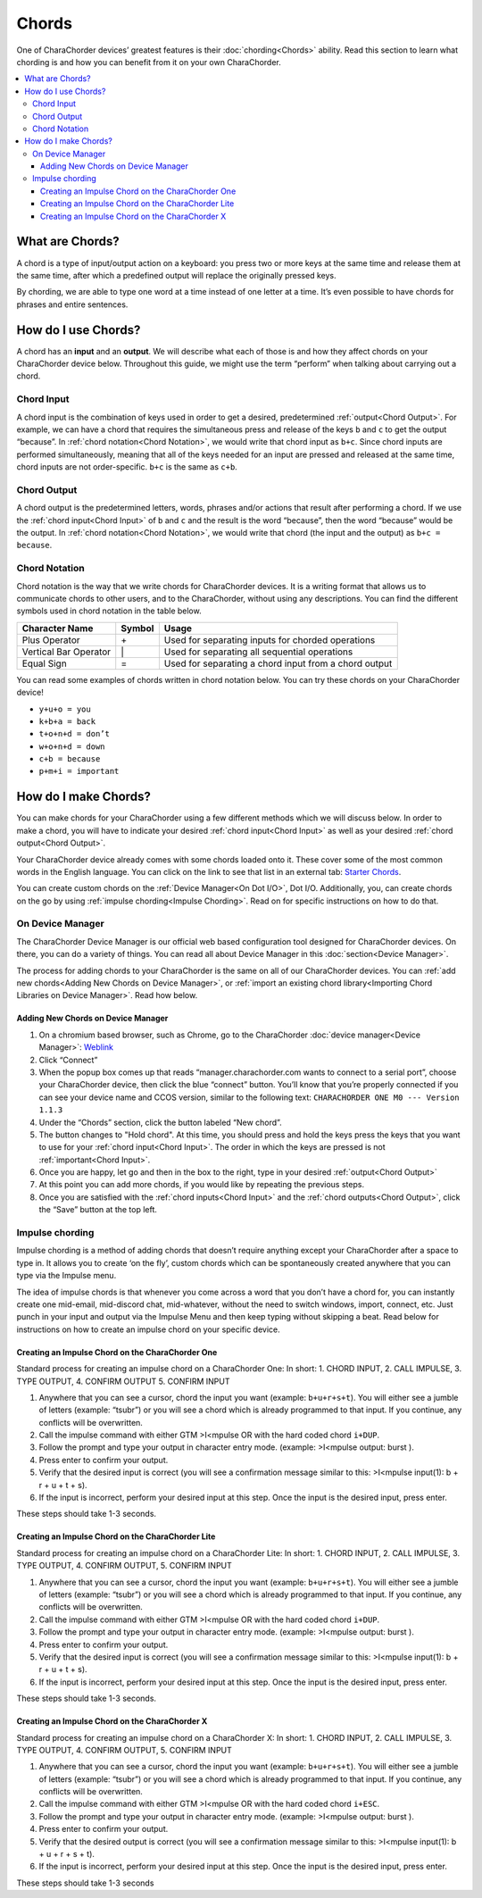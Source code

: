Chords
=============================
One of CharaChorder devices’ greatest features is their
:doc:`chording<Chords>` ability. Read this section to learn what
chording is and how you can benefit from it on your own CharaChorder. 

.. contents::
   :local:

What are Chords?
-----------------

A chord is a type of input/output action on a keyboard: you press two or
more keys at the same time and release them at the same time, after
which a predefined output will replace the originally pressed keys.

By chording, we are able to type one word at a time instead of one
letter at a time. It’s even possible to have chords for phrases and
entire sentences. 

How do I use Chords?
----------------------

A chord has an **input** and an **output**. We will describe what each
of those is and how they affect chords on your CharaChorder device
below. Throughout this guide, we might use the term “perform” when
talking about carrying out a chord. 

Chord Input
~~~~~~~~~~~~~~~~~~

A chord input is the
combination of keys used in order to get a desired, predetermined
:ref:`output<Chord Output>`. For example, we can have a chord that
requires the simultaneous press and release of the keys ``b`` and ``c``
to get the output “because”. In :ref:`chord notation<Chord Notation>`,
we would write that chord input as ``b+c``. Since chord inputs are
performed simultaneously, meaning that all of the keys needed for an
input are pressed and released at the same time, chord inputs are not
order-specific. ``b+c`` is the same as ``c+b``. 

Chord Output 
~~~~~~~~~~~~~~~~~~

A chord
output is the predetermined letters, words, phrases and/or actions that
result after performing a chord. If we use the
:ref:`chord input<Chord Input>` of ``b`` and ``c`` and the result is
the word “because”, then the word “because” would be the output. In
:ref:`chord notation<Chord Notation>`, we would write that chord (the
input and the output) as ``b+c = because``. 

Chord Notation 
~~~~~~~~~~~~~~~~~~

Chord
notation is the way that we write chords for CharaChorder devices. It is
a writing format that allows us to communicate chords to other users,
and to the CharaChorder, without using any descriptions. You can find
the different symbols used in chord notation in the table below.

+-----------------+---------+------------------------------------------+
| Character Name  | Symbol  | Usage                                    |
+=================+=========+==========================================+
| Plus Operator   |    \+   | Used for separating inputs for chorded   |
|                 |         | operations                               |
+-----------------+---------+------------------------------------------+
| Vertical Bar    |    \|   | Used for separating all sequential       |
| Operator        |         | operations                               |
+-----------------+---------+------------------------------------------+
| Equal Sign      |    =    | Used for separating a chord input from a |
|                 |         | chord output                             |
+-----------------+---------+------------------------------------------+


You can read some examples of chords written in chord notation below.
You can try these chords on your CharaChorder device! 

* ``y+u+o = you``
* ``k+b+a = back``
* ``t+o+n+d = don’t``
* ``w+o+n+d = down``
* ``c+b = because`` 
* ``p+m+i = important``

How do I make Chords? 
------------------------

You can make chords for your
CharaChorder using a few different methods which we will discuss below.
In order to make a chord, you will have to indicate your desired
:ref:`chord input<Chord Input>` as well as your desired
:ref:`chord output<Chord Output>`.

Your CharaChorder device already comes with some chords loaded onto it.
These cover some of the most common words in the English language. You
can click on the link to see that list in an external tab: `Starter Chords <https://docs.google.com/spreadsheets/d/1G_A77DsyoM2hod3by2BzM7Wcj3JGJsmNw7dAz98wS3U/edit?usp=sharing>`_.


You can create custom chords on the :ref:`Device Manager<On Dot I/O>`,
Dot I/O. Additionally, you, can create chords on the go by using
:ref:`impulse chording<Impulse Chording>`. Read on for specific
instructions on how to do that. 

On Device Manager
~~~~~~~~~~~~~

The CharaChorder Device Manager is our official web based configuration tool designed for CharaChorder devices. On there, you can do a
variety of things. You can read all about Device Manager in this
:doc:`section<Device Manager>`.

The process for adding chords to your CharaChorder is the same on all of
our CharaChorder devices. You can
:ref:`add new chords<Adding New Chords on Device Manager>`, or
:ref:`import an existing chord library<Importing Chord Libraries on Device Manager>`.
Read how below. 

Adding New Chords on Device Manager
^^^^^^^^^^^^^^^^^^^^^^^^^^^^^^^^^^^^

1.  On a chromium based browser, such as Chrome, go to the CharaChorder :doc:`device manager<Device Manager>`: `Weblink <https://manager.charachorder.com/config/chords/>`__
2.  Click “Connect”
3.  When the popup box comes up that reads “manager.charachorder.com wants to
    connect to a serial port”, choose your CharaChorder device, then
    click the blue “connect” button. You’ll know that you’re properly
    connected if you can see your device name and CCOS version, similar to
    the following text:
    ``CHARACHORDER ONE M0 --- Version 1.1.3``
4.  Under the “Chords” section, click the button labeled “New chord”.
5.  The button changes to "Hold chord". At this time, you should press and hold the keys press the keys that you want to use for your
    :ref:`chord input<Chord Input>`. The order in which the keys are pressed
    is not :ref:`important<Chord Input>`.
6.  Once you are happy, let go and then in the box to the right, type in your desired
    :ref:`output<Chord Output>`
7.  At this point you can add more chords, if you would like by repeating the previous steps.
8.  Once you are satisfied with the :ref:`chord inputs<Chord Input>`
    and the :ref:`chord outputs<Chord Output>`, click the “Save”
    button at the top left.

Impulse chording
~~~~~~~~~~~~~~~~~~~

Impulse chording is a method of adding chords that doesn’t require
anything except your CharaChorder after a space to type in. It allows
you to create ‘on the fly’, custom chords which can be spontaneously
created anywhere that you can type via the Impulse menu.

The idea of impulse chords is that whenever you come across a word that
you don’t have a chord for, you can instantly create one mid-email,
mid-discord chat, mid-whatever, without the need to switch windows,
import, connect, etc. Just punch in your input and output via the
Impulse Menu and then keep typing without skipping a beat. Read below
for instructions on how to create an impulse chord on your specific
device.

Creating an Impulse Chord on the CharaChorder One
^^^^^^^^^^^^^^^^^^^^^^^^^^^^^^^^^^^^^^^^^^^^^^^^^^^^^^

Standard process for creating an impulse chord on a CharaChorder One: In
short: 1. CHORD INPUT, 2. CALL IMPULSE, 3. TYPE OUTPUT, 4. CONFIRM
OUTPUT 5. CONFIRM INPUT

.. _Impulse chording one:
.. image:: /assets/images/Impulsegif.gif
  :width: 1200
  :alt: Impulse chording on the CharaChorder One

1. Anywhere that you can see a cursor, chord the input you want
   (example: ``b+u+r+s+t``). You will either see a jumble of letters
   (example: “tsubr”) or you will see a chord which is already
   programmed to that input. If you continue, any conflicts will be
   overwritten.
2. Call the impulse command with either GTM >I<mpulse OR with the hard
   coded chord ``i+DUP``.
3. Follow the prompt and type your output in character entry mode.
   (example: >I<mpulse output: burst ).
4. Press enter to confirm your output.
5. Verify that the desired input is correct (you will see a confirmation
   message similar to this: >I<mpulse input(1): b + r + u + t + s).
6. If the input is incorrect, perform your desired input at this step.
   Once the input is the desired input, press enter.

These steps should take 1-3 seconds. 

Creating an Impulse Chord on the CharaChorder Lite
^^^^^^^^^^^^^^^^^^^^^^^^^^^^^^^^^^^^^^^^^^^^^^^^^^^^^^

Standard process for creating an impulse chord on a CharaChorder Lite:
In short: 1. CHORD INPUT, 2. CALL IMPULSE, 3. TYPE OUTPUT, 4. CONFIRM
OUTPUT, 5. CONFIRM INPUT

.. _Impulse chording lite:
.. image:: /assets/images/Impulsegif.gif
  :width: 1200
  :alt: Impulse chording on the CharaChorder Lite

1. Anywhere that you can see a cursor, chord the input you want
   (example: ``b+u+r+s+t``). You will either see a jumble of letters
   (example: “tsubr”) or you will see a chord which is already
   programmed to that input. If you continue, any conflicts will be
   overwritten.
2. Call the impulse command with either GTM >I<mpulse OR with the hard
   coded chord ``i+DUP``.
3. Follow the prompt and type your output in character entry mode.
   (example: >I<mpulse output: burst ).
4. Press enter to confirm your output.
5. Verify that the desired input is correct (you will see a confirmation
   message similar to this: >I<mpulse input(1): b + r + u + t + s).
6. If the input is incorrect, perform your desired input at this step.
   Once the input is the desired input, press enter.

These steps should take 1-3 seconds. 

Creating an Impulse Chord on the CharaChorder X
^^^^^^^^^^^^^^^^^^^^^^^^^^^^^^^^^^^^^^^^^^^^^^^^^^^^^^

Standard process for creating an impulse chord on a CharaChorder X: In
short: 1. CHORD INPUT, 2. CALL IMPULSE, 3. TYPE OUTPUT, 4. CONFIRM
OUTPUT, 5. CONFIRM INPUT

.. _Impulse chording X:
.. image:: /assets/images/Impulsexgif.gif
  :width: 1200
  :alt: Impulse chording on the CharaChorder X
  
1. Anywhere that you can see a cursor, chord the input you want
   (example: ``b+u+r+s+t``). You will either see a jumble of letters
   (example: “tsubr”) or you will see a chord which is already
   programmed to that input. If you continue, any conflicts will be
   overwritten.
2. Call the impulse command with either GTM >I<mpulse OR with the hard
   coded chord ``i+ESC``.
3. Follow the prompt and type your output in character entry mode.
   (example: >I<mpulse output: burst ).
4. Press enter to confirm your output.
5. Verify that the desired output is correct (you will see a
   confirmation message similar to this: >I<mpulse input(1): b + u + r +
   s + t).
6. If the input is incorrect, perform your desired input at this step.
   Once the input is the desired input, press enter.

These steps should take 1-3 seconds
